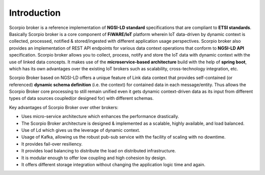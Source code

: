 *******************************
Introduction
*******************************

Scorpio broker is a reference implementation of **NGSI-LD standard** specifications that are compliant to **ETSI standards**. Basically Scorpio broker is a core component of **FiWARE/IoT** platform wherein IoT data-driven by dynamic context is collected, processed, notified & stored/ingested with different application usage perspectives.
Scorpio broker also provides an implementation of REST API endpoints for various data context operations that conform to **NGSI-LD API** specification.
Scorpio broker allows you to collect, process, notify and store the IoT data with dynamic context with the use of linked data concepts.
It makes use of the **microservice-based architecture** build with the help of **spring boot**, which has its own advantages over the existing IoT brokers such as scalability, cross-technology integration, etc.

Scorpio Broker based on NGSI-LD offers a unique feature of Link data context that provides self-contained (or referenced) **dynamic schema definition** (i.e. the context) for contained data in each message/entity.
Thus allows the Scorpio Broker core processing to still remain unified even it gets dynamic context-driven data as its input from different types of data sources coupled(or designed for) with different schemas. 

Key advantages of Scorpio Broker over other brokers:

- Uses micro-service architecture which enhances the performance drastically.

- The Scorpio Broker architecture is designed & implemented as a scalable, highly available, and load balanced.

- Use of Ld which gives us the leverage of dynamic context.

- Usage of Kafka, allowing us the robust pub-sub service with the facility of scaling with no downtime.

- It provides fail-over resiliency.

- It provides load balancing to distribute the load on distributed infrastructure.

- It is modular enough to offer low coupling and high cohesion by design.

- It offers different storage integration without changing the application logic time and again.
